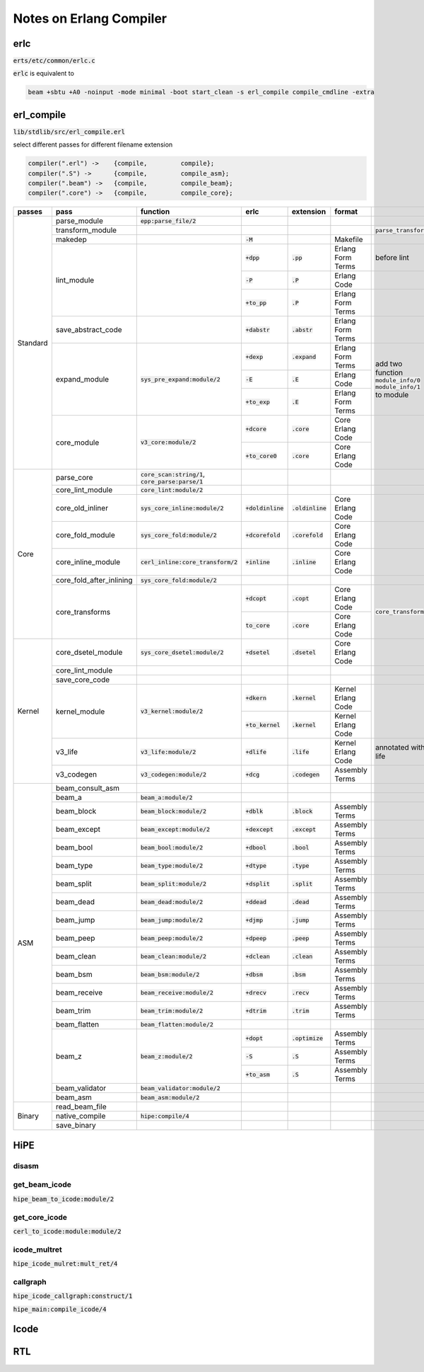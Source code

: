 ========================
Notes on Erlang Compiler
========================


erlc
====

:code:`erts/etc/common/erlc.c`

:code:`erlc` is equivalent to

.. code::

    beam +sbtu +A0 -noinput -mode minimal -boot start_clean -s erl_compile compile_cmdline -extra


erl_compile
===========

:code:`lib/stdlib/src/erl_compile.erl` 

select different passes for different filename extension

.. code::

   compiler(".erl") ->    {compile,         compile};
   compiler(".S") ->      {compile,         compile_asm};
   compiler(".beam") ->   {compile,         compile_beam};
   compiler(".core") ->   {compile,         compile_core};


+----------+--------------------------+--------------------------------------+----------------------+---------------------+---------------------+-------------------------+
| passes   | pass                     | function                             | erlc                 | extension           | format              |                         |
+==========+==========================+======================================+======================+=====================+=====================+=========================+
| Standard | parse_module             | :code:`epp:parse_file/2`             |                      |                     |                     |                         |
|          +--------------------------+--------------------------------------+----------------------+---------------------+---------------------+-------------------------+
|          | transform_module         |                                      |                      |                     |                     | :code:`parse_transform` |
|          +--------------------------+--------------------------------------+----------------------+---------------------+---------------------+-------------------------+
|          | makedep                  |                                      | :code:`-M`           |                     | Makefile            |                         |
|          +--------------------------+--------------------------------------+----------------------+---------------------+---------------------+-------------------------+
|          |                          |                                      | :code:`+dpp`         | :code:`.pp`         | Erlang Form Terms   | before lint             |
|          |                          |                                      +----------------------+---------------------+---------------------+-------------------------+
|          | lint_module              |                                      | :code:`-P`           | :code:`.P`          | Erlang Code         |                         |
|          |                          |                                      +----------------------+---------------------+---------------------+-------------------------+
|          |                          |                                      | :code:`+to_pp`       | :code:`.P`          | Erlang Form Terms   |                         |
|          +--------------------------+--------------------------------------+----------------------+---------------------+---------------------+-------------------------+
|          | save_abstract_code       |                                      | :code:`+dabstr`      | :code:`.abstr`      | Erlang Form Terms   |                         |
|          +--------------------------+--------------------------------------+----------------------+---------------------+---------------------+-------------------------+
|          |                          |                                      | :code:`+dexp`        | :code:`.expand`     | Erlang Form Terms   | add two function        |
|          |                          |                                      +----------------------+---------------------+---------------------+ :code:`module_info/0`   |
|          | expand_module            | :code:`sys_pre_expand:module/2`      | :code:`-E`           | :code:`.E`          | Erlang Code         | :code:`module_info/1`   |
|          |                          |                                      +----------------------+---------------------+---------------------+ to module               |
|          |                          |                                      | :code:`+to_exp`      | :code:`.E`          | Erlang Form Terms   |                         |
|          +--------------------------+--------------------------------------+----------------------+---------------------+---------------------+-------------------------+
|          |                          |                                      | :code:`+dcore`       | :code:`.core`       | Core Erlang Code    |                         |
|          | core_module              | :code:`v3_core:module/2`             +----------------------+---------------------+---------------------+                         |
|          |                          |                                      | :code:`+to_core0`    | :code:`.core`       | Core Erlang Code    |                         |
+----------+--------------------------+--------------------------------------+----------------------+---------------------+---------------------+-------------------------+
| Core     | parse_core               | :code:`core_scan:string/1`,          |                      |                     |                     |                         |
|          |                          | :code:`core_parse:parse/1`           |                      |                     |                     |                         |
|          +--------------------------+--------------------------------------+----------------------+---------------------+---------------------+-------------------------+
|          | core_lint_module         | :code:`core_lint:module/2`           |                      |                     |                     |                         |
|          +--------------------------+--------------------------------------+----------------------+---------------------+---------------------+-------------------------+
|          | core_old_inliner         | :code:`sys_core_inline:module/2`     | :code:`+doldinline`  | :code:`.oldinline`  | Core Erlang Code    |                         |
|          +--------------------------+--------------------------------------+----------------------+---------------------+---------------------+-------------------------+
|          | core_fold_module         | :code:`sys_core_fold:module/2`       | :code:`+dcorefold`   | :code:`.corefold`   | Core Erlang Code    |                         |
|          +--------------------------+--------------------------------------+----------------------+---------------------+---------------------+-------------------------+
|          | core_inline_module       | :code:`cerl_inline:core_transform/2` | :code:`+inline`      | :code:`.inline`     | Core Erlang Code    |                         |
|          +--------------------------+--------------------------------------+----------------------+---------------------+---------------------+-------------------------+
|          | core_fold_after_inlining | :code:`sys_core_fold:module/2`       |                      |                     |                     |                         |
|          +--------------------------+--------------------------------------+----------------------+---------------------+---------------------+-------------------------+
|          |                          |                                      | :code:`+dcopt`       | :code:`.copt`       | Core Erlang Code    | :code:`core_transform`  |
|          | core_transforms          |                                      +----------------------+---------------------+---------------------+                         |
|          |                          |                                      | :code:`to_core`      | :code:`.core`       | Core Erlang Code    |                         |
+----------+--------------------------+--------------------------------------+----------------------+---------------------+---------------------+-------------------------+
| Kernel   | core_dsetel_module       | :code:`sys_core_dsetel:module/2`     | :code:`+dsetel`      | :code:`.dsetel`     | Core Erlang Code    |                         |
|          +--------------------------+--------------------------------------+----------------------+---------------------+---------------------+-------------------------+
|          | core_lint_module         |                                      |                      |                     |                     |                         |
|          +--------------------------+--------------------------------------+----------------------+---------------------+---------------------+-------------------------+
|          | save_core_code           |                                      |                      |                     |                     |                         |
|          +--------------------------+--------------------------------------+----------------------+---------------------+---------------------+-------------------------+
|          |                          |                                      | :code:`+dkern`       | :code:`.kernel`     | Kernel Erlang Code  |                         |
|          | kernel_module            | :code:`v3_kernel:module/2`           +----------------------+---------------------+---------------------+                         |
|          |                          |                                      | :code:`+to_kernel`   | :code:`.kernel`     | Kernel Erlang Code  |                         |
|          +--------------------------+--------------------------------------+----------------------+---------------------+---------------------+-------------------------+
|          | v3_life                  | :code:`v3_life:module/2`             | :code:`+dlife`       | :code:`.life`       | Kernel Erlang Code  | annotated with life     |
|          +--------------------------+--------------------------------------+----------------------+---------------------+---------------------+-------------------------+
|          | v3_codegen               | :code:`v3_codegen:module/2`          | :code:`+dcg`         | :code:`.codegen`    | Assembly Terms      |                         |
+----------+--------------------------+--------------------------------------+----------------------+---------------------+---------------------+-------------------------+
| ASM      | beam_consult_asm         |                                      |                      |                     |                     |                         |
|          +--------------------------+--------------------------------------+----------------------+---------------------+---------------------+-------------------------+
|          | beam_a                   | :code:`beam_a:module/2`              |                      |                     |                     |                         |
|          +--------------------------+--------------------------------------+----------------------+---------------------+---------------------+-------------------------+
|          | beam_block               | :code:`beam_block:module/2`          | :code:`+dblk`        | :code:`.block`      | Assembly Terms      |                         |
|          +--------------------------+--------------------------------------+----------------------+---------------------+---------------------+-------------------------+
|          | beam_except              | :code:`beam_except:module/2`         | :code:`+dexcept`     | :code:`.except`     | Assembly Terms      |                         |
|          +--------------------------+--------------------------------------+----------------------+---------------------+---------------------+-------------------------+
|          | beam_bool                | :code:`beam_bool:module/2`           | :code:`+dbool`       | :code:`.bool`       | Assembly Terms      |                         |
|          +--------------------------+--------------------------------------+----------------------+---------------------+---------------------+-------------------------+
|          | beam_type                | :code:`beam_type:module/2`           | :code:`+dtype`       | :code:`.type`       | Assembly Terms      |                         |
|          +--------------------------+--------------------------------------+----------------------+---------------------+---------------------+-------------------------+
|          | beam_split               | :code:`beam_split:module/2`          | :code:`+dsplit`      | :code:`.split`      | Assembly Terms      |                         |
|          +--------------------------+--------------------------------------+----------------------+---------------------+---------------------+-------------------------+
|          | beam_dead                | :code:`beam_dead:module/2`           | :code:`+ddead`       | :code:`.dead`       | Assembly Terms      |                         |
|          +--------------------------+--------------------------------------+----------------------+---------------------+---------------------+-------------------------+
|          | beam_jump                | :code:`beam_jump:module/2`           | :code:`+djmp`        | :code:`.jump`       | Assembly Terms      |                         |
|          +--------------------------+--------------------------------------+----------------------+---------------------+---------------------+-------------------------+
|          | beam_peep                | :code:`beam_peep:module/2`           | :code:`+dpeep`       | :code:`.peep`       | Assembly Terms      |                         |
|          +--------------------------+--------------------------------------+----------------------+---------------------+---------------------+-------------------------+
|          | beam_clean               | :code:`beam_clean:module/2`          | :code:`+dclean`      | :code:`.clean`      | Assembly Terms      |                         |
|          +--------------------------+--------------------------------------+----------------------+---------------------+---------------------+-------------------------+
|          | beam_bsm                 | :code:`beam_bsm:module/2`            | :code:`+dbsm`        | :code:`.bsm`        | Assembly Terms      |                         |
|          +--------------------------+--------------------------------------+----------------------+---------------------+---------------------+-------------------------+
|          | beam_receive             | :code:`beam_receive:module/2`        | :code:`+drecv`       | :code:`.recv`       | Assembly Terms      |                         |
|          +--------------------------+--------------------------------------+----------------------+---------------------+---------------------+-------------------------+
|          | beam_trim                | :code:`beam_trim:module/2`           | :code:`+dtrim`       | :code:`.trim`       | Assembly Terms      |                         |
|          +--------------------------+--------------------------------------+----------------------+---------------------+---------------------+-------------------------+
|          | beam_flatten             | :code:`beam_flatten:module/2`        |                      |                     |                     |                         |
|          +--------------------------+--------------------------------------+----------------------+---------------------+---------------------+-------------------------+
|          |                          |                                      | :code:`+dopt`        | :code:`.optimize`   | Assembly Terms      |                         |
|          |                          |                                      +----------------------+---------------------+---------------------+                         |
|          | beam_z                   | :code:`beam_z:module/2`              | :code:`-S`           | :code:`.S`          | Assembly Terms      |                         |
|          |                          |                                      +----------------------+---------------------+---------------------+                         |
|          |                          |                                      | :code:`+to_asm`      | :code:`.S`          | Assembly Terms      |                         |
|          +--------------------------+--------------------------------------+----------------------+---------------------+---------------------+-------------------------+
|          | beam_validator           | :code:`beam_validator:module/2`      |                      |                     |                     |                         |
|          +--------------------------+--------------------------------------+----------------------+---------------------+---------------------+-------------------------+
|          | beam_asm                 | :code:`beam_asm:module/2`            |                      |                     |                     |                         |
+----------+--------------------------+--------------------------------------+----------------------+---------------------+---------------------+-------------------------+
| Binary   | read_beam_file           |                                      |                      |                     |                     |                         |
|          +--------------------------+--------------------------------------+----------------------+---------------------+---------------------+-------------------------+
|          | native_compile           | :code:`hipe:compile/4`               |                      |                     |                     |                         |
|          +--------------------------+--------------------------------------+----------------------+---------------------+---------------------+-------------------------+
|          | save_binary              |                                      |                      |                     |                     |                         |
+----------+--------------------------+--------------------------------------+----------------------+---------------------+---------------------+-------------------------+



HiPE
====

disasm
------

get_beam_icode
--------------

:code:`hipe_beam_to_icode:module/2`


get_core_icode
--------------

:code:`cerl_to_icode:module:module/2`


icode_multret
-------------

:code:`hipe_icode_mulret:mult_ret/4`


callgraph
---------

:code:`hipe_icode_callgraph:construct/1`


:code:`hipe_main:compile_icode/4`


Icode
=====


RTL
===
